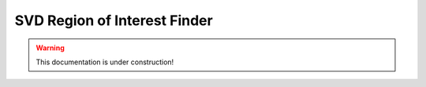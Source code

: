 .. _tracking_svdROIFinder:

SVD Region of Interest Finder
=============================

.. warning::
  This documentation is under construction!
